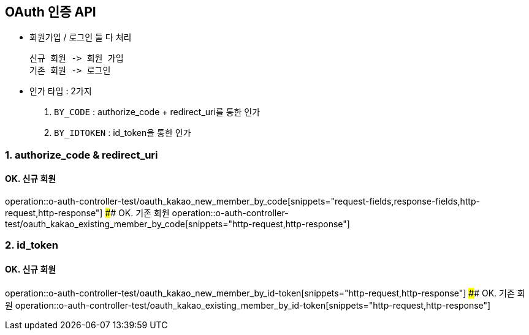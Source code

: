 ## OAuth 인증 API
- `회원가입` / `로그인` 둘 다 처리

    신규 회원 -> 회원 가입
    기존 회원 -> 로그인

- 인가 타입 : 2가지

    1. `BY_CODE` : authorize_code + redirect_uri를 통한 인가
    2. `BY_IDTOKEN` : id_token을 통한 인가

### 1. authorize_code & redirect_uri

#### OK. 신규 회원
operation::o-auth-controller-test/oauth_kakao_new_member_by_code[snippets="request-fields,response-fields,http-request,http-response"]
#### OK. 기존 회원
operation::o-auth-controller-test/oauth_kakao_existing_member_by_code[snippets="http-request,http-response"]

### 2. id_token

#### OK. 신규 회원
operation::o-auth-controller-test/oauth_kakao_new_member_by_id-token[snippets="http-request,http-response"]
#### OK. 기존 회원
operation::o-auth-controller-test/oauth_kakao_existing_member_by_id-token[snippets="http-request,http-response"]

